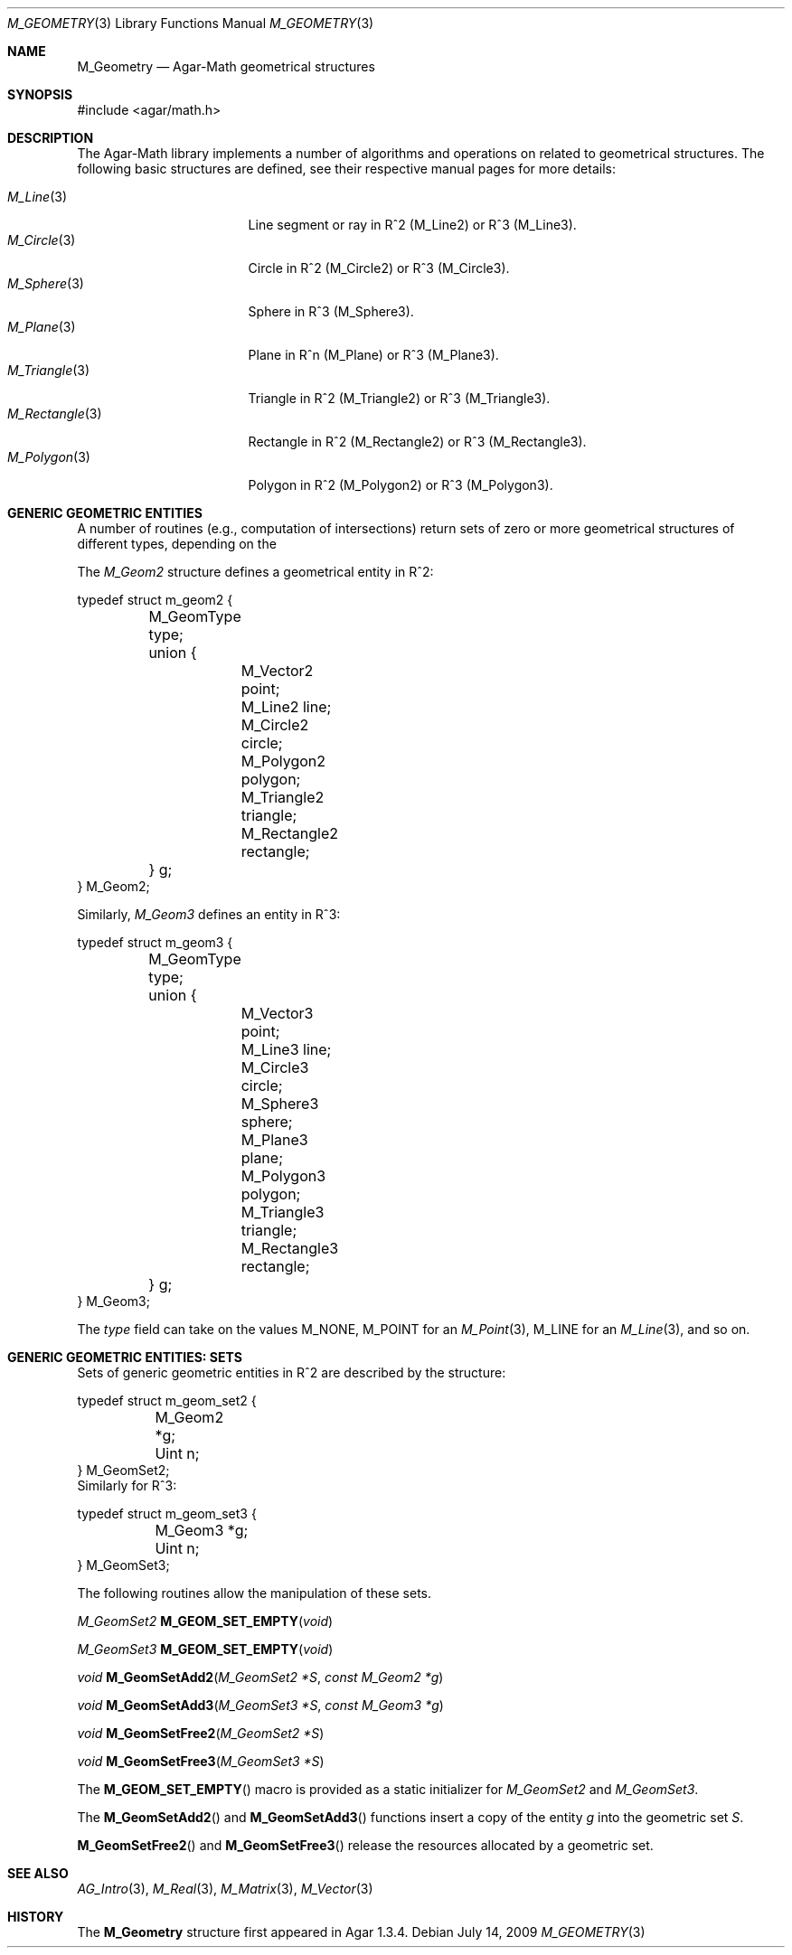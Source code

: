 .\"
.\" Copyright (c) 2009-2011 Hypertriton, Inc. <http://hypertriton.com/>
.\"
.\" Redistribution and use in source and binary forms, with or without
.\" modification, are permitted provided that the following conditions
.\" are met:
.\" 1. Redistributions of source code must retain the above copyright
.\"    notice, this list of conditions and the following disclaimer.
.\" 2. Redistributions in binary form must reproduce the above copyright
.\"    notice, this list of conditions and the following disclaimer in the
.\"    documentation and/or other materials provided with the distribution.
.\" 
.\" THIS SOFTWARE IS PROVIDED BY THE AUTHOR ``AS IS'' AND ANY EXPRESS OR
.\" IMPLIED WARRANTIES, INCLUDING, BUT NOT LIMITED TO, THE IMPLIED
.\" WARRANTIES OF MERCHANTABILITY AND FITNESS FOR A PARTICULAR PURPOSE
.\" ARE DISCLAIMED. IN NO EVENT SHALL THE AUTHOR BE LIABLE FOR ANY DIRECT,
.\" INDIRECT, INCIDENTAL, SPECIAL, EXEMPLARY, OR CONSEQUENTIAL DAMAGES
.\" (INCLUDING BUT NOT LIMITED TO, PROCUREMENT OF SUBSTITUTE GOODS OR
.\" SERVICES; LOSS OF USE, DATA, OR PROFITS; OR BUSINESS INTERRUPTION)
.\" HOWEVER CAUSED AND ON ANY THEORY OF LIABILITY, WHETHER IN CONTRACT,
.\" STRICT LIABILITY, OR TORT (INCLUDING NEGLIGENCE OR OTHERWISE) ARISING
.\" IN ANY WAY OUT OF THE USE OF THIS SOFTWARE EVEN IF ADVISED OF THE
.\" POSSIBILITY OF SUCH DAMAGE.
.\"
.Dd July 14, 2009
.Dt M_GEOMETRY 3
.Os
.ds vT Agar-Math API Reference
.ds oS Agar 1.3.4
.Sh NAME
.Nm M_Geometry
.Nd Agar-Math geometrical structures
.Sh SYNOPSIS
.Bd -literal
#include <agar/math.h>
.Ed
.Sh DESCRIPTION
The Agar-Math library implements a number of algorithms and operations on
related to geometrical structures.
The following basic structures are defined, see their respective manual
pages for more details:
.Pp
.Bl -tag -width "M_Rectangle(3) " -compact
.It Xr M_Line 3
Line segment or ray in R^2 (M_Line2) or R^3 (M_Line3).
.It Xr M_Circle 3
Circle in R^2 (M_Circle2) or R^3 (M_Circle3).
.It Xr M_Sphere 3
Sphere in R^3 (M_Sphere3).
.It Xr M_Plane 3
Plane in R^n (M_Plane) or R^3 (M_Plane3).
.It Xr M_Triangle 3
Triangle in R^2 (M_Triangle2) or R^3 (M_Triangle3).
.It Xr M_Rectangle 3
Rectangle in R^2 (M_Rectangle2) or R^3 (M_Rectangle3).
.It Xr M_Polygon 3
Polygon in R^2 (M_Polygon2) or R^3 (M_Polygon3).
.El
.Sh GENERIC GEOMETRIC ENTITIES
.\" MANLINK(M_Geom2)
A number of routines (e.g., computation of intersections) return sets of
zero or more geometrical structures of different types, depending on the
.Pp
The
.Ft M_Geom2
structure defines a geometrical entity in R^2:
.Bd -literal
typedef struct m_geom2 {
	M_GeomType type;
	union {
		M_Vector2    point;
		M_Line2      line;
		M_Circle2    circle;
		M_Polygon2   polygon;
		M_Triangle2  triangle;
		M_Rectangle2 rectangle;
	} g;
} M_Geom2;
.Ed
.\" MANLINK(M_Geom3)
.Pp
Similarly,
.Ft M_Geom3
defines an entity in R^3:
.Bd -literal
typedef struct m_geom3 {
	M_GeomType type;
	union {
		M_Vector3   point;
		M_Line3     line;
		M_Circle3   circle;
		M_Sphere3   sphere;
		M_Plane3    plane;
		M_Polygon3  polygon;
		M_Triangle3 triangle;
		M_Rectangle3 rectangle;
	} g;
} M_Geom3;
.Ed
.Pp
The
.Va type
field can take on the values
.Dv M_NONE ,
.Dv M_POINT
for an
.Xr M_Point 3 ,
.Dv M_LINE
for an
.Xr M_Line 3 ,
and so on.
.Sh GENERIC GEOMETRIC ENTITIES: SETS
.\" MANLINK(M_GeomSet2)
Sets of generic geometric entities in R^2 are described by the structure:
.Bd -literal
typedef struct m_geom_set2 {
	M_Geom2 *g;
	Uint n;
} M_GeomSet2;
.Ed
.\" MANLINK(M_GeomSet3)
Similarly for R^3:
.Bd -literal
typedef struct m_geom_set3 {
	M_Geom3 *g;
	Uint n;
} M_GeomSet3;
.Ed
.Pp
The following routines allow the manipulation of these sets.
.Pp
.nr nS 1
.Ft M_GeomSet2
.Fn M_GEOM_SET_EMPTY "void"
.Pp
.Ft M_GeomSet3
.Fn M_GEOM_SET_EMPTY "void"
.Pp
.Ft void
.Fn M_GeomSetAdd2 "M_GeomSet2 *S" "const M_Geom2 *g"
.Pp
.Ft void
.Fn M_GeomSetAdd3 "M_GeomSet3 *S" "const M_Geom3 *g"
.Pp
.Ft void
.Fn M_GeomSetFree2 "M_GeomSet2 *S"
.Pp
.Ft void
.Fn M_GeomSetFree3 "M_GeomSet3 *S"
.Pp
.nr nS 0
The
.Fn M_GEOM_SET_EMPTY
macro is provided as a static initializer for
.Ft M_GeomSet2
and
.Ft M_GeomSet3 .
.Pp
The
.Fn M_GeomSetAdd2
and
.Fn M_GeomSetAdd3
functions insert a copy of the entity
.Fa g
into the geometric set
.Fa S .
.Pp
.Fn M_GeomSetFree2
and
.Fn M_GeomSetFree3
release the resources allocated by a geometric set.
.Sh SEE ALSO
.Xr AG_Intro 3 ,
.Xr M_Real 3 ,
.Xr M_Matrix 3 ,
.Xr M_Vector 3
.Sh HISTORY
The
.Nm
structure first appeared in Agar 1.3.4.
